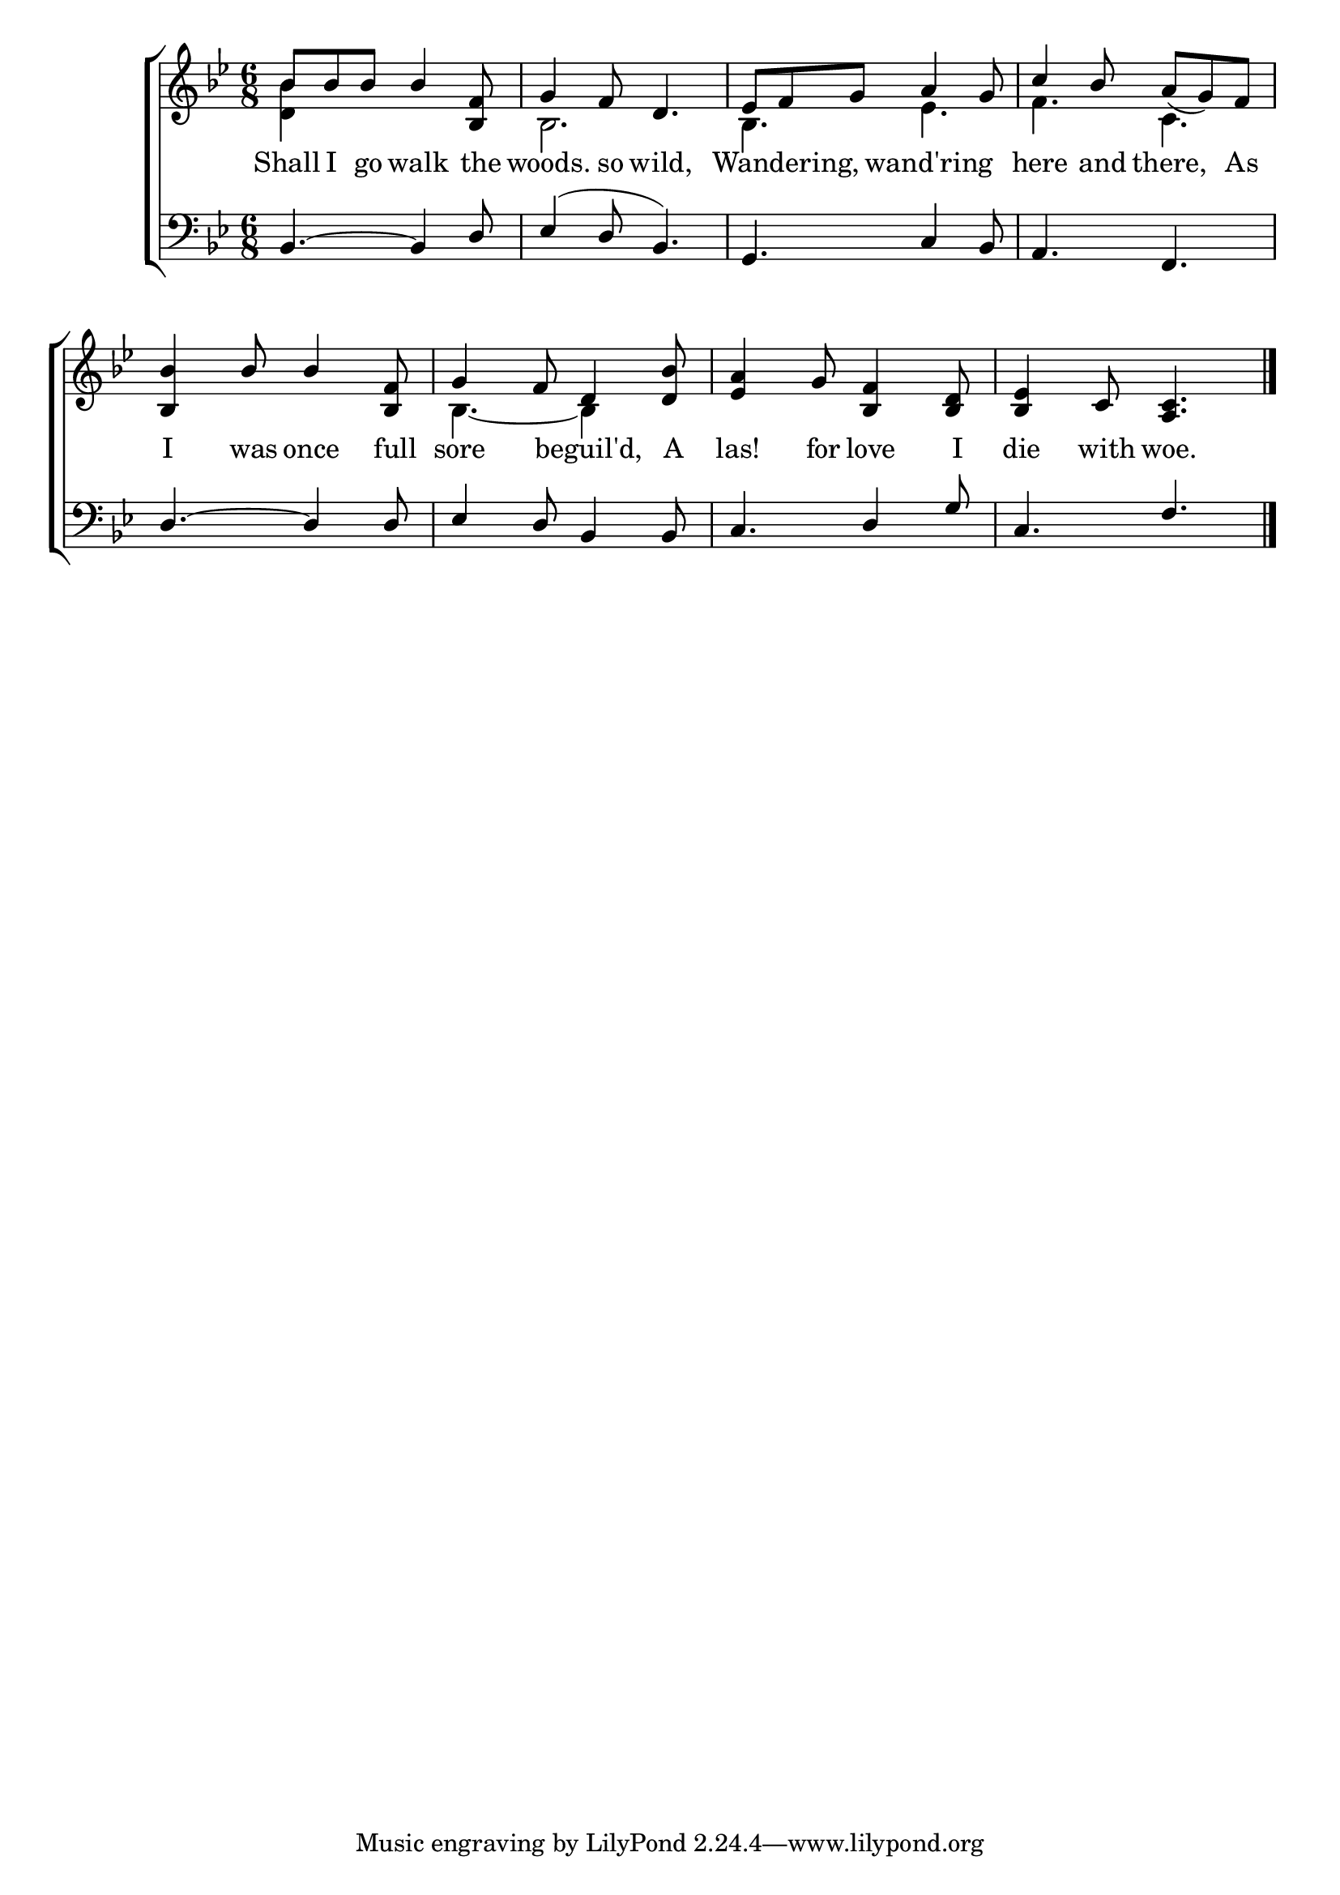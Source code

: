 \version "2.22.0"
\language "english"

global = {
	\time 6/8
	\key bf \major
}

mBreak = { \break }

\header {
%	title = \markup {\medium \caps "shall i go walk the woods so wild?"}
%	poet = ""
%	composer = ""

%	meter = \markup {\italic "Moderate time."}
%	arranger = ""
}
\score {

	\new ChoirStaff {
	<<
		\new Staff = "up"  {
		<<
			\global
			\new 	Voice = "one" 	\fixed c' {
				\voiceOne
				bf8 bf8 bf8 bf4< f bf,>8| g4 f8 d4. | ef8 f8 g8 a4 g8 | c'4 bf8 a8_( g8) f8 | \mBreak
				< bf, bf>4 bf8 bf4< bf, f>8| g4 f8 d4< d bf>8| < ef a>4 g8 < bf, f>4< bf, d>8| < bf, ef>4 c8 < a, c>4. | \fine
			}	% end voice one
			\new Voice  \fixed c' {
				\voiceTwo
				<bf d>4 s2 | bf,2.| bf,4. ef4.| f4. c4.|
				 s2. | bf,4.~ bf,4 s8|
			} % end voice two
		>>
		} % end staff up
		
		\new Lyrics \lyricmode {	% verse one
		  Shall8 I go walk4 the8 | woods.4 so8 wild,2  Wandering,4 wand'ring4.| here4 and8 there,4 As8 |
		  I4 was8 once4 full8 sore4. beguil'd,4 A8 las!4 for8 love4 I8 die4 with8 woe.4. 
		}	% end lyrics verse one
		
		\new   Staff = "down" {
		<<
			\clef bass
			\global
			\new Voice {
				\voiceThree
				bf,4.~ bf,4 d8| ef4( d8 bf,4.)| g,4. c4 bf,8| a,4. f,4.
				d4.~ d4 d8| ef4 d8 bf,4 bf,8| c4. d4 g8 | c4. f4.| \fine
			} % end voice three
			
			\new 	Voice {
				\voiceFour
			}	% end voice four

		>>
		} % end staff down
	>>
	} % end choir staff

	\layout{
		\context{
			\Score {
			\omit  BarNumber
			%\override LyricText.self-alignment-X = #LEFT
			\override Staff.Rest.voiced-position=0
			}%end score
		}%end context
	}%end layout

}%end score